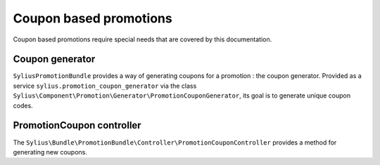 Coupon based promotions
=======================

Coupon based promotions require special needs that are covered by this documentation.

Coupon generator
----------------

``SyliusPromotionBundle`` provides a way of generating coupons for a promotion : the coupon generator.
Provided as a service ``sylius.promotion_coupon_generator`` via the class ``Sylius\Component\Promotion\Generator\PromotionCouponGenerator``, its goal is to generate unique coupon codes.

PromotionCoupon controller
--------------------------

The ``Sylius\Bundle\PromotionBundle\Controller\PromotionCouponController`` provides a method for generating new coupons.
